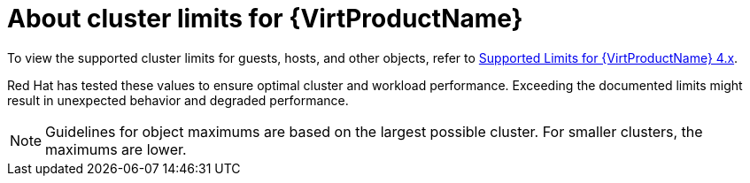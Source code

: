 // Module included in the following assemblies:
//
// * virt/install/virt-planning-environment-object-maximums.adoc

:_content-type: CONCEPT
[id="virt-about-cluster-limits_{context}"]

= About cluster limits for {VirtProductName}

To view the supported cluster limits for guests, hosts, and other objects, refer to link:https://access.redhat.com/articles/6571671[Supported Limits for {VirtProductName} 4.x].

Red Hat has tested these values to ensure optimal cluster and workload performance. Exceeding the documented limits might result in unexpected behavior and degraded performance.

[NOTE]
====
Guidelines for object maximums are based on the largest possible cluster. For smaller clusters, the maximums are lower.
====